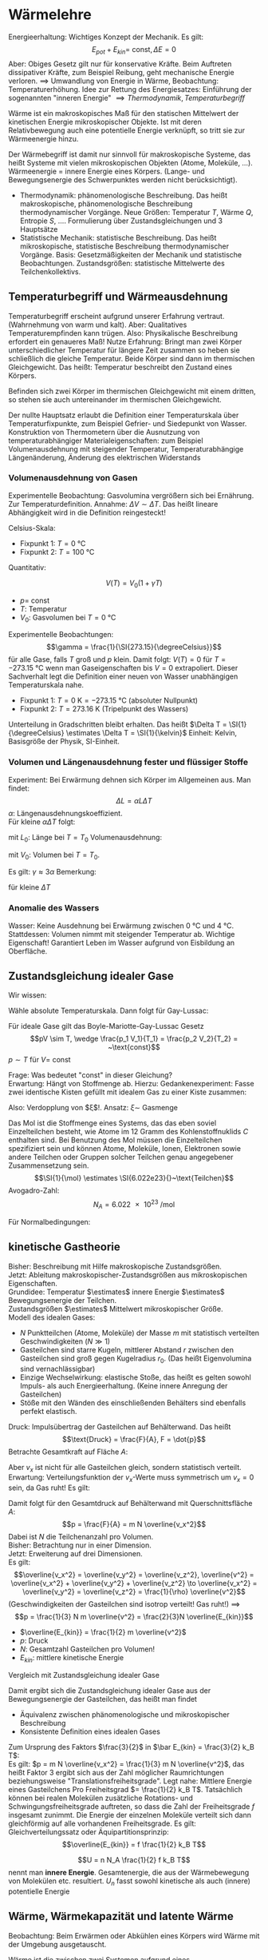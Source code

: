 * Wärmelehre
  Energieerhaltung: Wichtiges Konzept der Mechanik. Es gilt:
  \[E_{pot} + E_{kin} = ~\text{const}, \Delta E = 0\]
  Aber: Obiges Gesetz gilt nur für konservative Kräfte. Beim Auftreten dissipativer Kräfte,
  zum Beispiel Reibung, geht mechanische Energie verloren. $\implies$ Umwandlung von Energie
  in Wärme, Beobachtung: Temperaturerhöhung.
  Idee zur Rettung des Energiesatzes: Einführung der sogenannten "inneren Energie" $\implies Thermodynamik, Temperaturbegriff$

  #+ATTR_LATEX: :options [Wärme]
  #+begin_defn latex
  Wärme ist ein makroskopisches Maß für den statischen Mittelwert der kinetischen Energie
  mikroskopischer Objekte. Ist mit deren Relativbewegung auch eine potentielle Energie verknüpft, so tritt
  sie zur Wärmeenergie hinzu.
  #+end_defn
  Der Wärmebegriff ist damit nur sinnvoll für makroskopische Systeme, das heißt Systeme mit vielen
  mikroskopischen Objekten (Atome, Moleküle, $\ldots$). Wärmeenergie = innere Energie eines Körpers.
  (Lange- und Bewegungsenergie des Schwerpunktes werden nicht berücksichtigt).
  - Thermodynamik: phänomenologische Beschreibung. Das heißt makroskopische, phänomenologische Beschreibung
	thermodynamischer Vorgänge. Neue Größen: Temperatur $T$, Wärme $Q$, Entropie $S$, $\ldots$.
	Formulierung über Zustandsgleichungen und $3$ Hauptsätze
  - Statistische Mechanik: statistische Beschreibung. Das heißt mikroskopische, statistische Beschreibung
	thermodynamischer Vorgänge. Basis: Gesetzmäßigkeiten der Mechanik und statistische Beobachtungen.
	Zustandsgrößen: statistische Mittelwerte des Teilchenkollektivs.
** Temperaturbegriff und Wärmeausdehnung
   Temperaturbegriff erscheint aufgrund unserer Erfahrung vertraut. (Wahrnehmung von warm und kalt).
   Aber: Qualitatives Temperaturempfinden kann trügen. Also: Physikalische Beschreibung erfordert ein genaueres Maß!
   Nutze Erfahrung: Bringt man zwei Körper unterschiedlicher Temperatur für längere Zeit
   zusammen so heben sie schließlich die gleiche Temperatur. Beide Körper sind dann im thermischen Gleichgewicht.
   Das heißt: Temperatur beschreibt den Zustand eines Körpers.

   #+ATTR_LATEX: :options [Nullter Hauptsatz der Wärmelehre]
   #+begin_defn latex
   Befinden sich zwei Körper im thermischen Gleichgewicht mit einem dritten, so stehen sie
   auch untereinander im thermischen Gleichgewicht.
   #+end_defn
   Der nullte Hauptsatz erlaubt die Definition einer Temperaturskala über
   Temperaturfixpunkte, zum Beispiel Gefrier- und Siedepunkt von Wasser.
   Konstruktion von Thermometern über die Ausnutzung von temperaturabhängiger
   Materialeigenschaften: zum Beispiel Volumenausdehnung mit steigender Temperatur,
   Temperaturabhängige Längenänderung, Änderung des elektrischen Widerstands
*** Volumenausdehnung von Gasen
	Experimentelle Beobachtung: Gasvolumina vergrößern sich bei Ernährung.
	Zur Temperaturdefinition. Annahme: $\Delta V \sim \Delta T$.
	Das heißt lineare Abhängigkeit wird in die Definition reingesteckt!

	Celsius-Skala:
	- Fixpunkt 1: $T = \SI{0}{\degreeCelsius}$
	- Fixpunkt 2: $T = \SI{100}{\degreeCelsius}$

    Quantitativ:
	#+ATTR_LATEX: :options [Gesetz von Gay-Lussac]
	#+begin_defn latex
	\[V(T) = V_0(1 + \gamma T)\]
	- $p = ~\text{const}$
	- $T$: Temperatur
	- $V_0$: Gasvolumen bei $T = \SI{0}{\degreeCelsius}$
	#+end_defn
	Experimentelle Beobachtungen:
	\[\gamma = \frac{1}{\SI{273.15}{\degreeCelsius}}\]
	für alle Gase, falls $T$ groß und $p$ klein. Damit folgt:
	$V(T) = 0$ für $T = \SI{-273.15}{\degreeCelsius}$ wenn man Gaseigenschaften bis $V = 0$ extrapoliert.
	Dieser Sachverhalt legt die Definition einer neuen von Wasser unabhängigen Temperaturskala nahe.
	#+ATTR_LATEX: :options [Absolute Temperaturskala]
	#+begin_defn latex
	- Fixpunkt 1: $T = \SI{0}{\kelvin} = \SI{-273.15}{\degreeCelsius}$ \hfill(absoluter Nullpunkt)
	- Fixpunkt 2: $T = \SI{273.16}{\kelvin}$ \hfill(Tripelpunkt des Wassers)
	Unterteilung in Gradschritten bleibt erhalten. Das heißt $\Delta T = \SI{1}{\degreeCelsius} \estimates \Delta T = \SI{1}{\kelvin}$
	Einheit: Kelvin, Basisgröße der Physik, SI-Einheit.
	#+end_defn
*** Volumen und Längenausdehnung fester und flüssiger Stoffe
	Experiment: Bei Erwärmung dehnen sich Körper im Allgemeinen aus. Man findet:
	\[\Delta L = \alpha L \Delta T\]
	$\alpha$: Längenausdehnungskoeffizient. \\
	Für kleine $\alpha \Delta T$ folgt:
	\begin{align*}
	\frac{\d L}{L} &= \alpha \d T \\
	\ln L - \ln L_0 &= \alpha \Delta T \\
	L &= L_0 e^{\alpha \Delta T} \approx L_0(1 + \alpha \Delta T) \\
	\end{align*}
	mit $L_0$: Länge bei $T = T_0$
	Volumenausdehnung:
	\begin{align*}
	\Delta V &= \gamma V_0 \Delta T \\
	V &= V_0(1 + \gamma \Delta T)
	\end{align*}
	mit $V_0$: Volumen bei $T = T_0$.

	Es gilt: $\gamma \approx 3\alpha$
	Bemerkung:
	\begin{align*}
	V &= l_1 l_2 l_3 \\
	\dd{V}{T} &= l_1 l_2 \dd{l_3}{T} + l_1 l_3 \dd{l_2}{T} + l_2 l_3 \dd{l_1}{T} \\
	\gamma &= \frac{1}{V} \dd{V}{T} = \frac{1}{l_3} \dd{l_3}{T} + \frac{1}{l_2} \dd{l_2}{T} + \frac{1}{l_1} \dd{l_1}{T}
	\end{align*}
	für kleine $\Delta T$
*** Anomalie des Wassers
	Wasser: Keine Ausdehnung bei Erwärmung zwischen $\SI{0}{\degreeCelsius}$ und $\SI{4}{\degreeCelsius}$.
	Stattdessen: Volumen nimmt mit steigender Temperatur ab.
	Wichtige Eigenschaft! Garantiert Leben im Wasser aufgrund von Eisbildung an Oberfläche.
** Zustandsgleichung idealer Gase
   Wir wissen:
   \begin{align*}
   p V &=~\text{const} \tag{für $T = ~\text{const} (Boyle-Mariotte)$} \\
   V &= V_0(1 + \gamma T) \text{für $p = ~\text{const}$ (Guy-Lussac)}
   \end{align*}
   Wähle absolute Temperaturskala. Dann folgt für Gay-Lussac:
   \begin{align*}
   V &= V_0 \gamma T \\
   \intertext{$V_0 = V(\SI{273.15}{\kelvin}), \gamma = \frac{1}{\SI{273.15}{\kelvin}}$}
   \end{align*}
   \begin{align*}
   Also:
   \intertext{Boyle Mariotte}
   p V &= ~\text{const} \\
   \intertext{Gay-Lussac}
   V = V_0 \gamma T \\
   p V = p V(p, T) = p_0 V(p_0, T) = p_0 V(p_0, T_0)\gamma T = p_0 V_0 \gamma T \sim T \\
   \end{align*}
   #+ATTR_LATEX: :options [Boyle-Mariotte-Gay-Lussac]
   #+begin_thm latex
   Für ideale Gase gilt das Boyle-Mariotte-Gay-Lussac Gesetz
   \[pV \sim T, \wedge \frac{p_1 V_1}{T_1} = \frac{p_2 V_2}{T_2} = ~\text{const}\]
   $p\sim T$ für $V = ~\text{const}$
   #+end_thm
   Frage: Was bedeutet "const" in dieser Gleichung? \\
   Erwartung: Hängt von Stoffmenge ab. Hierzu:
   Gedankenexperiment:
   Fasse zwei identische Kisten gefüllt mit idealem Gas zu einer Kiste zusammen:
   \begin{align*}
   \intertext{1 Kiste}
   p_0 V_0 = \xi T_o \\
   \intertext{2 zusammengefasste Kisten}
   p_0 2 V_0 \sim T_0
   \end{align*}
   Also: Verdopplung von $\xi$!. Ansatz: $\xi \sim$ Gasmenge
   \begin{align*}
   \implies p V &= k_B N T \\
   k_B &= \SI{1.381e-23}{\joule\per\kelvin} \tag{Boltzmankonstante}
   \end{align*}
   #+ATTR_LATEX: :options [Mol]
   #+begin_defn latex
   Das Mol ist die Stoffmenge eines Systems, das das eben soviel Einzelteilchen besteht, wie Atome
   im $12$ Gramm des Kohlenstoffnuklids $C$ enthalten sind. Bei Benutzung des Mol müssen die
   Einzelteilchen spezifiziert sein und können Atome, Moleküle, Ionen, Elektronen sowie andere Teilchen
   oder Gruppen solcher Teilchen genau angegebener Zusammensetzung sein.
   \[\SI{1}{\mol} \estimates \SI{6.022e23}{}~\text{Teilchen}\]
   Avogadro-Zahl:
   \[N_A = \SI{6.022e23}{\per\mol}\]
   #+end_defn
   #+ATTR_LATEX: :options [Zustandsgleichung idealer Gase]
   #+begin_thm latex
   \begin{align*}
   p V &= n \underbrace{N_a k_B}_{R} T \\
   p V &= n R T \\
   \intertext{mit $R$ (universelle Gaskonstante):}
   R &= \SI{8.31451}{\joule\per\kelvin\mol}
   \end{align*}
   Für Normalbedingungen:
   \begin{align*}
   p_0 &= \SI{1013}{\meter\bar} \\
   T_0 &= \SI{273.15}{\kelvin} \\
   n &= 1 \\
   V_0 = \SI{22.4e-3}{\meter\cubed} = \SI{22.4}{\liter}
   \end{align*}
   #+end_thm
** kinetische Gastheorie
   Bisher: Beschreibung mit Hilfe makroskopische Zustandsgrößen. \\
   Jetzt: Ableitung makroskopischer-Zustandsgrößen aus mikroskopischen Eigenschaften. \\

   Grundidee:
   Temperatur $\estimates$ innere Energie $\estimates$ Bewegungsenergie der Teilchen. \\
   Zustandsgrößen $\estimates$ Mittelwert mikroskopischer Größe. \\

   Modell des idealen Gases:
   - $N$ Punktteilchen (Atome, Moleküle) der Masse $m$ mit statistisch verteilten Geschwindigkeiten $(N \gg 1)$
   - Gasteilchen sind starre Kugeln, mittlerer Abstand $r$ zwischen den Gasteilchen sind
	 groß gegen Kugelradius $r_0$. (Das heißt Eigenvolumina sind vernachlässigbar)
   - Einzige Wechselwirkung: elastische Stoße, das heißt es gelten sowohl Impuls-
	 als auch Energieerhaltung. (Keine innere Anregung der Gasteilchen)
   - Stöße mit den Wänden des einschließenden Behälters sind ebenfalls perfekt elastisch.
   Druck: Impulsübertrag der Gasteilchen auf Behälterwand. Das heißt
   \[\text{Druck} = \frac{F}{A}, F = \dot{p}\]
   Betrachte Gesamtkraft auf Fläche $A$:
   \begin{align*}
   F &= \dot{p} = \frac{\Delta p}{\Delta t} \\
   &= \frac{\text{Impulsübertrag}}{\text{Stoß}} \cdot \frac{\text{Stöße}}{\text{Zeit}} \\
   &= 2m v_x \cdot \frac{\text{Stöße}}{\text{Zeit}}
   \end{align*}
   Aber $v_x$ ist nicht für alle Gasteilchen gleich, sondern statistisch verteilt.
   Erwartung: Verteilungsfunktion der \(v_x\)-Werte muss symmetrisch um $v_x = 0$ sein, da Gas ruht!
   Es gilt:
   \begin{align*}
   N &= \int_{-\infty}^{\infty} n(v_x) \d v_x \\
   \bar v_x &= \frac{1}{N} \int_{-\infty}^{\infty}v_x n(v_x) \d v_x = 0 \\
   \overline(v_x^2) = \frac{1}{N} \int_{-\infty}^{\infty}v_x^2 n(v_x) \d v_x \neq 0 \\
   \intertext{Damit folgt für Gesamtkraft $F$}
   F &= \dot{p} = \dd{}{t} \sum_{i = 1}^{\tilde N}p_i = \dd{}{t} \int_{-\infty}^{\infty} 2m v_x \tilde N(v_x) \d v_x \\
   \intertext{$\tilde N(v_x)$: Anzahl Gasteilchen, die mit Geschwindigkeit $v_x$ im Zeitintervall $\d t$ auf Behälterwand treffen, Bedingung: $v_x > 0$}
   \intertext{Betrachte Gasvolumen mit Querschnittsfläche $A$:}
   \tilde N(v_x) = \Theta(v_x) n(v_x) v_x \d t A \tag{$\Theta$: Heavyside Funktion}  \\
   F &= \dd{}{t} \int_{-\infty}^{\infty} 2m v_x \tilde N(v_x) \d v_x \\
   &= \dd{}{t} \int_{0}^{\infty} 2m v_x n(v_x) v_x \d t A \d v_x \\
   &= \frac{1}{2} m A \int_{-\infty}^{\infty}2 v_x^2 n(v_x) \d v_x \\
   &= m AN \overline(v_x^2) ng \overline(v_x^2) \\
   &= \frac{1}{N} \int_{-\infty}^{\infty} v_x^2 n(v_x) \d v_x
   \end{align*}
   Damit folgt für den Gesamtdruck auf Behälterwand mit Querschnittsfläche $A$:
   \[p = \frac{F}{A} = m N \overline{v_x^2}\]
   Dabei ist $N$ die Teilchenanzahl pro Volumen. \\
   Bisher: Betrachtung nur in einer Dimension. \\
   Jetzt: Erweiterung auf drei Dimensionen. \\
   Es gilt:
   \[\overline{v_x^2} = \overline{v_y^2} = \overline{v_z^2}, \overline{v^2} = \overline{v_x^2} + \overline{v_y^2} + \overline{v_z^2} \to \overline{v_x^2} = \overline{v_y^2} = \overline{v_z^2} = \frac{1}{\rho} \overline{v^2}\]
   (Geschwindigkeiten der Gasteilchen sind isotrop verteilt! Gas ruht!) $\implies$
   \[p = \frac{1}{3} N m \overline{v^2} = \frac{2}{3}N \overline{E_{kin}}\]
   - $\overline{E_{kin}} = \frac{1}{2} m \overline{v^2}$
   - $p$: Druck
   - $N$: Gesamtzahl Gasteilchen pro Volumen!
   - $E_{kin}$: mittlere kinetische Energie
   Vergleich mit Zustandsgleichung idealer Gase
   \begin{align*}
   p V &= n R T = k_B n N_A T = k_B (N V) T \\
   p &= k_B NT \\
   \bar E_{kin} &= \frac{3}{2} k_B T
   \end{align*}
   Damit ergibt sich die Zustandsgleichung idealer Gase aus der Bewegungsenergie der Gasteilchen,
   das heißt man findet
   - Äquivalenz zwischen phänomenologische und mikroskopischer Beschreibung
   - Konsistente Definition eines idealen Gases
   Zum Ursprung des Faktors $\frac{3}{2}$ in $\bar E_{kin} = \frac{3}{2} k_B T$: \\
   Es gilt: $p = m N \overline{v_x^2} = \frac{1}{3} m N \overline{v^2}$, das heißt
   Faktor $3$ ergibt sich aus der Zahl möglicher Raumrichtungen beziehungsweise "Translationsfreiheitsgrade".
   Legt nahe: Mittlere Energie eines Gasteilchens Pro Freiheitsgrad $= \frac{1}{2} k_B T$.
   Tatsächlich können bei realen Molekülen zusätzliche Rotations- und Schwingungsfreiheitsgrade auftreten,
   so dass die Zahl der Freiheitsgrade $f$ insgesamt zunimmt. Die Energie der einzelnen Moleküle
   verteilt sich dann gleichförmig auf alle vorhandenen Freiheitsgrade. Es gilt:
   Gleichverteilungssatz oder Äquipartitionsprinzip:
   \[\overline{E_{kin}} = f \frac{1}{2} k_B T\]

   \[U = n N_A \frac{1}{2} f k_B T\]
   nennt man *innere Energie*. Gesamtenergie, die aus der Wärmebewegung von Molekülen etc.
   resultiert. $U_n$ fasst sowohl kinetische als auch (innere) potentielle Energie
** Wärme, Wärmekapazität und latente Wärme
   Beobachtung: Beim Erwärmen oder Abkühlen eines Körpers wird Wärme mit der Umgebung ausgetauscht.
   #+ATTR_LATEX: :options [Wärme]
   #+begin_defn latex
   Wärme ist die zwischen zwei Systemen aufgrund eines Temperaturunterschieds ausgetauschte Energie
   #+end_defn
   das heißt: Erwärmen findet durch Energieübertragung via Warenfluss statt.

   Thermisches Gleichgewicht: Warenfluss zwischen zwei Systemen beziehungsweise System und
   Umgebung in beide Richtung gleich oder Nullpunkt Temperatur gleich!

   Experiment: Temperaturausgleich System A und B.
   \[(T_A - T) m_A \sim (T - T_B) m_B\]
   das heißt größere Masse hat eine größten Einfluss!
   Proportionalität hängt von der Art der Materialien ab. Einführung zweier Materialkonstanten!
   \begin{align*}
   C_A (T_A - T)m_A &= C_B(T - T_B) m_B \\
   Q_A &= Q_B
   \end{align*}
   - $C_A, C_B$: materialspezifische Konstanten
   - $Q_A$: Von System A abgegebene Wärme
   - $Q_B$: Von System B aufgenommene Wärme
   #+ATTR_LATEX: :options [Wärmemenge]
   #+begin_defn latex
   \[Q = c m \Delta T\]
   $c$: spezifische Wärmekapazität
   #+end_defn

   Kalorie: $1$ Kalorie ist die Wärme, mit der man $\SI{1}{\gram}$ Wasser um $\SI{1}{\degreeCelsius}$ erwärmen kann.

   Begriffe:
   - $c =$ spezifische Wärmekapazität, spezifische Wärme
   - $C = cm =$ Wärmekapazität einer Masse $m$
   - $c_m = c_{mol} = c m_{mol} =$  molare Wärmekapazität, spezielle Molwärme
   \[Q = c_m n \Delta T\]

   Jetzt: Latente Wärme. Beobachtung: Temperatur eines Körpers ändert sich linear mit der
   zugeführten Wärmeenergie. Aber!
   Experiment: Poleischmelzen.
   1. Aufheizen $Q = cm \Delta T$ \checkmark
   2. Phasenübergang $Q = \lambda m$ \\
	  Zuführen von Wärme ohne Temperaturerhöhung. Quantitative Beobachtung: Wärmemenge $Q$ proportional
	  zur Masse $m$.

   Phasenübergänge:
   1. Energie wird zum Aufbrechen der Teilchenbindungen gebraucht $\implies$ Wärmezufuhr
	  - Schmelzen: fest $\to$ flüssig
	  - Verdampfen: flüssig $\to$ fest
	  - Sublimieren: fest $\to$ gasförmig
   2. Bindungsenergie wird frei $\to$ Wärmeabgabe
	  - Gefrieren / Erstarren: flüssig $\to$ fest
	  - Kondensieren: gasförmig $\to$ flüssig
	  - Kondensieren: gasförmig $\to$ fest

   Die Wärmeenergie, die ein Körper bei einem Phasenübergang aufnimmt beziehungsweise abgibt,
   ohne das damit eine Temperaturänderung einhergeht, nennt man *latente Wärme*, es gilt:
   \[Q = \lambda m\]
   mit $Q$: aufgenommene/abgegebene Wärme, $m$: Masse.
   Dabei ist $\lambda$ die (latente) Schmelzwärme oder (latente) Verdampfungswärme.

   \[U = n N_a \frac{1}{2} f k_B T = n \frac{1}{2}f R T, R = k_b N_a, Q = c_m \Delta T, Q = \lambda m\]
** Arbeit und Wärme
   Mechanische Arbeit $\xrightarrow{\text{Reibung}}$ Wärme
   \begin{align*}
   W &= F s \\
   &= m g(\pi d) n \\
   Q &= c_m \Delta T \\
   c_m &= \SI{65}{\calories\per\kelvin}
   \end{align*}
   \begin{align*}
   \Delta T &\approx \SI{3}{\kelvin} \to Q \sim \SI{200}{\calories} \\
   \SI{1}{\calories} &\approx \SI{4.3}{\joule} \to W \sim \SI{870}{\joule} \\
   \intertext{Genau:}
   \SI{1}{\calories} &\approx \SI{4.186}{\joule}
   \end{align*}
** erster Hauptsatz der Wärmelehre
   \begin{align*}
   \Delta U &= \Delta Q + \Delta W
   U &= n N_a \overline{E_{kin}} \\
   &= \frac{1}{2} n R T
   \end{align*}
   - $\Delta Q$: Wärmezufuhr
   - $\Delta W$: aus System geleitete Arbeit
   - $\Delta Q > 0$: Wärmezufuhr, $\Delta W > 0$, Arbeit wird *aus* System verrichtet
   - $\Delta Q < 0$: Wärmezufuhr, $\Delta W < 0$, Arbeit wird *von* System verrichtet
   Bei uns: Anders als in klassischer Mechanik
** Volumenarbeit und PV-Diagramme idealer Gase
   Thermodynamische Prozesse, Kreisprozesse: ideale Gase!
   Zustandsgrößen: $n, p, V, T$ ($Q$ ist *keine* Zustandsgröße)
   \[pV = n R T\]
   Verschieben des Kolbens:
   - Gegen Gasdruck nach *unten*: $\Delta W > 0$
   - Gegen Außendruck nach *oben*: $\Delta W y 0$
   \begin{align*}
   \d W &= F \d s = -p A\d l = -p \d V  \\
   \d W &< 0 ~\text{für}~ \d V > 0
   \d W &> 0 ~\text{für}~ \d V < 0
   \implies W &= -\int_{v_1}^{v_2}p \d V
   \end{align*}
   \(pV\)-Diagramm: \\
   $pV = n R T$
   - Isotherme Zustandsänderung: $T = ~\text{const}$
	 - $T = ~\text{const}$
	 - $p V = n R T \to p \sim \frac{1}{V}$
	 - $\Delta U_{12} = 0 = \Delta Q_{12} + \Delta W_{12}$
	 - $\d U = \d Q -p \d V = 0$
	 - $\int_{1}^{2} \d Q = \int_{1}^{2} p\d V \to \Delta Q_{12} = \int_{1}^{2} \frac{nRT}{V} \d V = nRT\ln(\frac{V_2}{V_1})$
	 - $\Delta W_{12} = -\Delta Q_{12} = -n RT \ln(\frac{V_2}{V_1})$
   - Isobare Zustandsänderung: $P = ~\text{const}$
	 - $\Delta W_{12} = -p (V_2 - V_1) = - n R(T_2 - T_1)$
	 - $\Delta Q_{12} = n c_p(T_2 - T_1)$
	 - $\Delta U_{12} = \Delta W_{12} + \Delta_{12} = n \underbrace{(c_p - R)}_{\frac{f}{2}R}(T_2 - T_1)$
   - Isochore Zustandsänderung $V = ~\text{const}$
	 - $\Delta W_{12} = 0$
	 - $\Delta Q_{12} = n c_v(T_2 t_1)$
	 - $\Delta U_{12} = \Delta Q_{12} = n c_v(T_2 - T_1)$
   - Adiabatische Zustandsänderung $Q = ~\text{const}, \Delta Q = 0$
	 - $\Delta Q_{12} = 0, \Delta U_{12} = \Delta W_{12}$
	   \begin{align*}
	   \d U &= \d W \\
	   \d U &= \frac{1}{2}f n R\d T = n c_v \d T
	   \d W &= -p\d V \\
	   \d U &= \d W \implies n c_v \d T = -p\d V = - \frac{n RT}{V} \d V \\
	   c_v \frac{\d T}{T} &= -R \frac{\d V}{V} \\
	   c_v \ln T &= - R \ln V + ~\text{const} \\
	   c_v \ln T + R\ln V &= ~\text{const} \\
	   \ln T^{c_v} + \ln V^R &= ~\text{const} \\
	   e^{ln T^{c_v} V^R} &= e^{\text{const}} \\
	   T^{c_v} V^R &= ~\text{const} \\
	   T^{c_v} V^{c_p c_v} &= ~\text{const} \\
	   TV^{\frac{c_p - c_v}{c_v}} &= ~\text{const} \\
	   \gamma - 1 &:= \frac{c_p - c_v}{c_v} \\
	   \gamma = \frac{f + 2}{f} \\
	   \intertext{Isotropenindex:}
	   TV^{\gamma -1} &= ~\text{const}
	   (pv)V^{\gamma -1} &= pV^{\gamma} = ~\text{const} \\
	   T^{\gamma} p^{1 -\gamma} &= ~\text{const} \\
	   \end{align*}
	   #+ATTR_LATEX: :options [Adiabatengleichungen:]
	   #+begin_defn latex
	   \begin{align*}
	   pV^{\gamma} &= ~\text{const}, p\sim V^{-\gamma} \\
	   TV^{\gamma - 1} &= ~\text{const}, T\sim V^{1 - \gamma} \\
	   T^{\gamma} p^{1 - \gamma} &= ~\text{const}, T^{\gamma} \sim p^{\gamma -1}
	   \end{align*}
	   #+end_defn
   Temperaturerhöhung ist bei konstantem Volumen effektiver als bei konstantem Druck
   - Isobar: $\Delta Q = \Delta h - \Delta w$
   - Isochor: $\Delta Q = \Delta u$
   \[C_v = \frac{f}{2}R, c_p = \frac{f + 2}{2}R = \underbrace{\frac{f}{2}R}_{c-V} + R\]

** Zusammenfassung: Spezielle Zustandsänderung idealer Gase
   Es gilt
   \[p V = n R T, \Delta U = \Delta Q + \Delta W\]
   mit $R = \SI{8.314}{\joule\per\kelvin\per\mol}$
   1. Isotherme Zustandsänderung $\Delta T = 0$
	  \begin{align*}
	  \Delta U &= 0, p \sim \frac{1}{V} \\
	  \Delta Q &= -\Delta W = n R T \ln{\frac{V_2}{V_2}}
      \end{align*}
   2. Isochore Zustandsänderung, $\Delta V = 0$
	  \begin{align*}
	  \Delta W &= 0 \\
	  \Delta U &= \Delta Q = n c_V \Delta T
      \end{align*}
   3. Isobare Zustandsänderung, $\Delta p = 0$
	  \begin{align*}
	  \Delta Q &= n c_p \Delta T \\
	  &= \Delta U - \Delta W \\
	  \Delta W &= -p \Delta V
	  \\
	  \Delta Q &= n c_v \Delta T = n \frac{f}{2} R \Delta T \\
	  \Delta Q &= n c_p \Delta T = n \frac{f + 2}{2} R \Delta T \\
	  \implies C_p &= c_v + R
      \end{align*}
   4. Adiabatische Zustandsänderung, $\Delta Q = 0$
	  ($Q$ keine Zustandsgröße!)
	  \begin{align*}
	  \Delta U &= \Delta W \\
	  p V^{\gamma} &= ~\text{const} \\
	  TV^{\gamma - 1} &= ~\text{const} \\
	  T^{\gamma} p^{1 - \gamma} &= ~\text{const}
      \end{align*}

   Verfügbare Freiheitsgrade?
   (Vorgriff auf Quantentheorie)
   \[C_v = \frac{f}{2}R, C_p = \frac{f + 2}{f}R\]
   - $f$: verfügbare Freiheitsgrade
   - $R$: universelle Gaskonstante
   Mittlere Energie pro Freiheitsgrad:
   \begin{align*}
   \bar E &= \frac{1}{2}k_B T \\
   U &= N \bar E = n N_A \frac{f}{2}k_B T = n \frac{f}{2} RT = nc_v T \\
   f = ?
   \end{align*}
   Klassische: \\
   Gleichverteilungssatz oder Äquipartitionsprinzip, Gleichmäßige Verteilung der Energie
   auf alle Freiheitsgrade. \\
   Quantenmechanik: \\
   Einfrieren von Freiheitsgraden, das heißt nicht alle möglichen Freiheitsgrade verfügbar.
   Hängt von Temperatur ab (klassisch nicht erklärbar)
** Zweiter Hauptsatz der Wärmelehre
   Erster Hauptsatz: Energieerhaltung, Energieflüsse. \\
   Zweiter Hauptsatz: Richtung thermodynamischer Prozesse. \\
   Erfahrung: Wärme fließt nur vom wärmeren zum kälteren Körper.
   Mechanische Arbeit kann vollständig in Wärme, nicht aber Wärme vollständig in
   mechanische Arbeit umgewandelt werden.

   #+ATTR_LATEX: :options [Zweiter Hauptsatz]
   #+begin_thm latex
   Wärme fließt von selbst nur vom wärmeren zum kälteren Körper, nie umgekehrt.
   #+end_thm

   Eine mehr quantitative Formulierung erfordert die Einführung und Betrachtung
   reversibler und irreversibler Prozesse.

   #+ATTR_LATEX: :options [Reversibler Prozess]
   #+begin_defn latex
   Langsam ablaufende Zustandsänderung, bei der jeder einzelne Schritt einer infinitesimalen
   Veränderung des Systems entspricht, das sich verändernde System befindet sich damit
   zu jedem Zeitpunkt im Gleichgewicht. Reversible Prozesse sind umkehrbar.
   #+end_defn

   #+ATTR_LATEX: :options [Irreversibler Prozess]
   #+begin_defn latex
   Zustandsänderung, bei der sich ein thermodynamisches System stark aus seiner
   Gleichgewichtslage entfernt. Währen des Vorgangs sind die (statistischen) Zustandsgrößen
   (e.g $p, T$) nicht definiert. Irreversible Prozesse sind nicht umkehrbar.
   #+end_defn

   Merke:
   - Reversibler Prozess - Nach Umkehrung keine (beobachtbare) Veränderung am System und an der Umgebung
   - Irreversibler Prozess - Nach Umkehrung ist das System verändert, ebenso wie auch die Umgebung

*** Kreisprozesse:
	Anfangszustand = Endzustand! $\implies$
	\[\Delta U = 0 \implies \Delta Q = -\Delta W, \Delta W = -\oint p\d V\]
	- Rechtsläufig: Wärme $\to$ Arbeit, System leistet Arbeit
	- Linksläufig: Arbeit $\to$ Wärme, Arbeit wir am System geleistet

    Interessant:
	- zugeführte / abgeführte mechanische Arbeit $\Delta W > 0 / \Delta W < 0$
	- zugeführte / abgeführte Wärme $\Delta Q > 0 / \Delta Q < 0$
	Prinzip Wärmekraftmaschine
	#+ATTR_LATEX: :options [Wirkungsgrad]
	#+begin_defn latex
	\[\eta = \frac{\abs{\Delta W}}{Q_w} = \frac{\text{geleistete Arbeit}}{\text{zugeführte Wärme}} = \frac{Q_W - \abs{Q_k}}{Q_W} = 1 - \frac{\abs{Q_K}}{Q_W}\]
	#+end_defn
	#+ATTR_LATEX: :options [Leistungszahl]
	#+begin_defn latex
	\begin{align*}
	\eps_{\text{Wärme}} &= \frac{\abs{Q_W}}{\Delta W} = \frac{1}{\eta} > 1 \tag{auch Wirkungsgrad einer Wärmepumpe} \\
	\eps_{\text{Kälte}} &= \frac{Q_K}{\Delta W} = \frac{1}{\eta} - L \tag{Auch Wirkungsgrad einer Kältemaschine}
	\end{align*}
	#+end_defn
	Es gilt: $\eta \leq 1$! \\
	Frage: $\eta = 1$ möglich? \\

	Optimale Maschine:
	- keine Wärmeverluste durch Reibung etc
	- langsam ablaufende Prozess, System immer im Gleichgewicht
    das heißt: Betrachtung reversibler Prozesse!
	Bemerkung: Optimale Maschine in der Realität offenbar nicht realisierbar, Idealisierung!
*** Carnot-Prozess
	Idealisierte Maschine zur Untersuchung der Grundlagen thermodynamischer Prozesse, Realisierung (auch näherungsweise) schwierig
	1. Isotherme Expansion $(a \to b), \Delta U = 0$ Wärmezufuhr $Q_1$
	2. Adiabatische Expansion $(b \to c), \Delta Q = 0, T_1 \to T_2$
	3. Isotherme Kompression $(c \to d), \Delta U = 0$ Wärmezufuhr $Q_2$
	4. Adiabatische Kompression $(d \to a), \Delta Q = 0, T_2 \to T_1$
    Wirkungsgrad:
	\[\eta_c = 1 - \frac{\abs{Q_2}}{Q_1}\]
	Bemerkung: Schritte 2 und 4 speichern Arbeit zwischen.

	Schritt 1: Isotherme:
	\begin{align*}
	Q_1 = \Delta Q_{ab} &= n RT_1 \ln \frac{V_b}{V_a} > 0 \tag*{da $V_b > V_a$} \\
	\Delta W_{ab} &= -\Delta Q_{ab}
	\end{align*}
	Schritt 3: Isotherme:
	\begin{align*}
	Q_2 = \Delta Q_{cd} &= n R T_2 \ln \frac{V_d}{C_c} < 0 \tag*{da $V_c > V_D$} \\
	\Delta W_{cd} &= -\Delta Q_{cd}
	\end{align*}
	Außerdem:
	Schritt 2: Adiabate:
	\[T_1 V_b^{\gamma -1} = T_2 V_c^{\gamma -1} \to \frac{V_b}{V_c} = (\frac{T_2}{T_1})^{\frac{1}{\gamma - 1}}\]
	Schritt 4: Adiabate:
	\[T_2 V_d^{\gamma -1} = T_1 V_a^{\gamma -1} \to \frac{V_a}{V_d} = (\frac{T_2}{T_1})^{\frac{1}{\gamma - 1}}\]
	Adiabate insgesamt:
	\[\frac{V_b}{V_a} = \frac{V_c}{V_d}\]
	Also:
	Wirkungsgrad einer Carnot-Maschine:
	\[\eta_c = 1 - \frac{T_2}{T_1} = \frac{T_1 - T_2}{T_1} < 1\]
	Wichtig: $T_1, T_2$ sind absolute Temperaturen in Kelvin!
	Maximaler Wirkungsgrad $\eta_c = 1$ kann nur für $T_2 = \SI{0}{\kelvin}$ erreicht werden,
	hieraus ergibt sich eine alternative thermodynamische Definition der absoluten
	Temperaturskala.
*** Ottomotor
	1. Adiabate: $\Delta Q = 0, \Delta W_{ab} = \Delta U_{ab}$
	2. Isochore: $\Delta W, Q_1 = \eta c_V(T_c - T_b) < 0$
	3. Adiabate: $\Delta Q = 0, \Delta W_{cd} = \Delta U_{cd}$
	4. $\Delta W = 0, Q_2 = n c_v(T_a, T_d) > 0$
	\begin{align*}
	\eta_0 &= \frac{\abs{\Delta W}}{Q_2}, \Delta W = \Delta U_{ab} + \Delta U_{cd} = n c_v(T_b - T_a) + nc_v(T_d - T_c) < 0 \\
	&= \frac{T_a + T_c - T_b - T_d}{T_a - T_d} = 1 - \frac{T_b - T_c}{T_a - T_d} = 1 - \frac{T_b}{T_a} \frac{1 - \frac{T_c}{T_b}}{1 - \frac{T_d}{T_a}} \\
	\intertext{Aus Adiabatengleichung erhält man $\frac{T_b}{T_a} = \frac{T_d}{T_a}$:}
	1- \frac{T_b}{T_a} < \eta_c
	\end{align*}
*** Stirling-Motor
	1. Isotherme
	2. Isophore
	3. Isotherme
	4. Isophore
	Ohne Regenerator:
	\[\eta_s = \frac{R\ln \frac{V_b}{V_a}(T_1 - T_2)}{R T_2 \ln \frac{V_b}{V_a} + c_v(T_1 - T_2)}\]
	Mit Regenerator:
	\[\eta_s = 1 - \frac{T_2}{T_1} = \eta_c\]
*** Zweiter Hauptsatz der Thermodynamik
	#+ATTR_LATEX: :options [2. Hauptsatz der Thermodynamik]
	#+begin_thm latex
    Es gibt keine periodisch arbeitende Maschine, die einen höheren Wirkungsgrad hat als der Carnot-Prozess.
	Diese Aussage ist äquivalent zum Claudius-Prinzip!
	#+end_thm
	Annahme: Es gibt Wundermaschine mit $\eta > 0$ \\
	$\implies$ Wärmereservoir: $\Delta Q_x, T_1 > T_2 \to$ Wundermaschine $\Delta W \to$ Kältereservoir: $\Delta Q_y, T_2 < T_1$
	\begin{align*}
	\Delta W &= \eta \Delta Q_x \\
	\Delta W &= \Delta Q_x - \Delta Q_y
	\end{align*}
	Wenn man eine Carnot-Maschine mit $\Delta W$ betreibt, also
	$\implies$ Wärmereservoir: $\Delta Q_1, T_1 > T_2 \leftarrow, \Delta W$ Carnot-Prozess $\leftarrow$ Kältereservoir: $\Delta Q_2, T_2 < T_1$ \\
	$\implies \Delta Q_x < \Delta Q_1$
	\begin{align*}
	\implies \Delta W &= \eta_c \Delta Q_1 \\
	\Delta W &= \Delta Q_1 - \Delta Q_2 \\
	\implies \Delta Q_y &< \Delta Q_2
	\end{align*}
	$\implies$ Wärme von Kalt nach Warm ohne Arbeit $\lightning$
** Entropie
   Zentraler Begriff der Thermodynamik!
   - Kriterium für Reversibel und Irreversibel
   - Erlaubt mathematische Formulierung des 2. Hauptsatzes
   - Ordnungs- beziehungsweise Wahrscheinlichkeitsmaß
   Betrachte Carnot-Prozess:
   \begin{align*}
   \eta &= 1 - \frac{T_2}{T_1} = 1 - \frac{\abs{\Delta Q_2}}{\Delta Q_1} \\
   - \frac{\Delta Q_2}{T_2} = \frac{\Delta Q_1}{T_1} \\
   \frac{\Delta Q_1}{T_1} + \frac{\Delta Q_2}{T_2} = 0
   \end{align*}
   $\frac{\Delta Q}{T} =$ reduzierte Wärmemenge.
   #+ATTR_LATEX: :options [reversible Kreisprozesse]
   #+begin_defn latex
   \[\sum \frac{\Delta Q_{ij,rev}}{T_i} = 0\]
   beziehungsweise
   \[\oint \frac{\d Q_{rev}}{T} = 0\]
   Allgemeiner Kreisprozess:
   \[\oint \frac{\d Q_{rev}}{T} = 0\]
   #+end_defn
   #+ATTR_LATEX: :options [irreversibler Kreisprozess]
   #+begin_defn latex
   \[\sum \frac{\Delta Q_{i,rev}}{T_i} < 0\]
   beziehungsweise
   \[\oint \frac{\d Q_{rev}}{T} < 0\]
   \[\oint \frac{\d Q_{rev}}{T} = \oint \frac{\d Q_{rev}}{T} + \int \frac{\d Q_{extern}}{T} < 0\]
   #+end_defn
   Weg $A, B$, Anfang: $1$, Ende $2$: Wegunabhängigkeit $\implies$:
   \[\int_{1,A}^{2} \frac{\d Q}{T} = \int_{1,B}^{2} \frac{\d Q}{T}\]

   #+ATTR_LATEX: :options [Entropie und Entropieänderung]
   #+begin_defn latex
   \[\d S = \frac{\d Q_{rev}}{T}, \Delta S = \int_{1}^{2} \frac{\d Q_{rev}}{T}\]
   \[S(2) = S(1) + \int_{1}^{2} \frac{\d Q_{rev}}{T}\]
   $S$: Entropie, $\Delta S, \d s$: Entropieänderungen, $[S] = \si{\joule\per\kelvin}$
   per Definition:
   \[\Delta S = \oint \frac{\d Q_{rev}}{T} = 0\]
   $\implies$ Bei einem reversiblen Kreisprozess bleibt die Entropie konstant
   #+end_defn
   #+begin_ex latex
   #+ATTR_LATEX: :options [Reibung]
   Arbeit $\to$ Wärme
   \[\Delta S = \frac{\Delta W}{T} = \frac{\Delta Q}{T} > 0\]
   #+end_ex
   #+ATTR_LATEX: :options [Wärmeleitung]
   #+begin_ex latex
   Zwei gleich große Wasserbehälter: $T_1, T_2, T_1 > T_2$ werden vermischt $\implies T_3,  T_2 < T_3 < T_1$
   \begin{align*}
   \Delta Q_1 &= c_m (T_3 - T_1) < 0 \\
   \Delta Q_2 &= c_m (T_3 - T_2) > 0 \\
   \Delta Q_1 &= -\Delta Q_2 \implies T_2 = \frac{T_1 + T_2}{2} \\
   \Delta S_1 &= \int_{T_1}^{T_3}\frac{\d Q}{T} = cm \int_{T_1}^{T_3} \frac{\d T}{T} = c_m \ln \frac{T_3}{T_1} \\
   \Delta S_2 &= \int_{T_2}^{T_3}\frac{\d Q}{T} = cm \int_{T_2}^{T_3} \frac{\d T}{T} = c_m \ln \frac{T_3}{T_2} \\
   \intertext{mit $\Delta s_1 < 0$ und $\Delta s_1 > 0$, da $T_3 < T_1$ und $T_2 < T_3$}
   \Delta S &= \Delta S_1 + \Delta S_2 = c_m \ln \frac{T_3^2}{T_1 T_2} = c_M \ln \frac{(T_1 + T_2)^2}{4T_1 T_2} > 0 \tag{wegen $(T_1 + T_2)^2 > 4T_1 T_2$}
   \end{align*}
   das heißt: Beim Temperaturausgleich zweier Systeme nimmt die Entropie des Gesamtsystems zu.
   #+end_ex

   #+ATTR_LATEX: :options [Zweiter Hauptsatz der Wärmelehre]
   #+begin_thm latex
   Allgemein gilt: \\
   In allen abgeschlossenen Systemen nimmt die Entropie im Laufe der Zeit zu $\ldots$. Kurz: $\Delta s \geq 0$
   (Merke: Entropie des Universums nimmt immer zu. $\implies$ Zeitrichtung, dagegen: $E = ~\text{const}$)
   #+end_thm

   Das heißt: Ein natürlich, das heißt von selbst ablaufender Prozess zwischen zwei Gleichgewichtszuständen wird nur in die Richtung ablaufen, in der die Entropie des (abgeschlossenen) Gesamtsystems zunimmt.
   Aussagen ebenfalls äquivalent zum Claudius-Prinzip, da $\Delta s < 0 \iff$ Existenz einer perfekten Kältemaschine (das heißt $\Delta W = 0$)

   Frage: Was treibt die Zunahme der Entropie an? \\
   Antwort ergibt such über statistische Interpretation der Entropie:
   - Streben nach Unordnung
   - Streben in Richtung maximaler Wahrscheinlichkeit
   Hierzu: Betrachte freie, Isotherme Expansion eines idealen Gases $\ldots$
   - Zeitpunkt $t = 0$: Gas in Volumen $V_1$
   - Zeitpunkt $t > 0$: Gas in Volumen $V_1 + V_2$
   Irreversibler Prozess! \\
   Wahrscheinlichkeit nach Ventilöffnung alle Gasteilchen im Volumen V_1 zu finden ist quasi Null.
   Sei $p(V) =$ Wahrscheinlichkeit *ein* Gasteilchen im Volumen $V$ anzutreffen.
   - $V = V_1 + V_2"$
   - $t = 0: p(V_1) = 1, p(V_2) = 0$
   - $t > 0: p(V_1) = \frac{V_1}{V}, p(V_2) = \frac{V_2}{V}$
   Jetzt: $W(V) =$ Wahrscheinlichkeit *alle* Gasteilchen im Volumen $V$ anzutreffen $\implies$
   \[W(V_1) = (p(V_1))^N\]
   wobei $N =$ Anzahl Gasteilchen, $N = n \frac{R}{k_B}$ sehr groß, $N\sim \mathcal{O}(10^24)$
   - Vorher $(t = 0): W(V_1) = 1$
   - Nachher $(t > 0): W(V_1) = (\frac{V_1}{V})^N \approx 0$, da $\frac{V_1}{V} < 1$ und $N$ extrem groß.
   Logarithmieren:
   - Vorher $\implies \ln W_{vor} = 0$
   - Nachher $\implies \ln W_{nach} = \ln (\frac{V_1}{V})^N = N\ln(\frac{V_1}{V{V}})$
   Es folgt:
   <<vergleich>>
   \[\ln W_{nach} = \frac{1}{k_B} n R \ln (\frac{V_1}{V_1 + V_2}) \implies k_B \ln W_{nach} = - nR \ln(\frac{V_1 + V_2}{V_1})\]

   Jetzt: Entropieänderung für $A$? \\
   Problem: Entropieänderung $\Delta S$ kann für $A$ nicht über $\int \frac{\d Q}{T}$ bestimmt werden, da der Prozess nicht reversibel ist und
   während der Zustandsänderung kein thermodynamisches Gleichgewicht herrscht. \\
   Aber: Anfangs- und Endzustand von $A$ und $B$ sind gleich, das heißt
   Entropieänderung für beide ebenfalls gleich! \\
   #+begin_remark latex
   Bezieht sich nur auf betrachtete Systeme, nicht auf System + Umgebung!
   Denn, im Fall $A$ nimmt Gesamtentropie zu (Umgebung bleibt unverändert),
   während im Fall $B$ die Gesamtentropie aufgrund der Wärmeentnahme aus Umgebung konstant bleibt
   #+end_remark

   Also: Bestimme Entropieänderung über reversiblen Prozess $B$
   \[\Delta S = \int_{V_1}^{V} \frac{\d Q_{rev}}{T} = \frac{1}{T} \int_{V_1}^{V}\d Q_{rev} = \frac{1}{T} \int_{V_1}^{V} p\d V = n R \int_{V_1}^{V} \frac{\d V}{V} = v R \ln \frac{V}{V_1} = n R \ln(\frac{V_1 + V_2}{V_1})\]
   Vergleicht mit [[vergleich]] ergibt:
   \[\Delta S = -k_B \ln W_{nach} > 0\]
   da $W_{nach} < 1$, beziehungsweise
   \[\Delta S = k_B \ln \frac{1}{W_{nach}}, W_{vor} = 1 \implies \Delta S = k_B \ln \frac{W_{vor}}{W_{nach}} = k_B \ln \frac{1}{W_{nach}} - k_B \ln \frac{1}{W_{vor}}\]
   Im Allgemeinen ist die Wahrscheinlichkeit $w$ eines Zustands umgekehrt proportional zur Zahl der Realisierungsmöglichkeiten $\Omega$, die für einen bestehenden thermodynamischen Zustand
   verfügbar sind, das heißt
   \[\frac{1}{W} \sim \Omega\]
   Damit
   \[S = k_B \ln \Omega = k_B \ln \frac{1}{W} + ~\text{const}\]
   Die Entropie ist proportional zum Logarithmus der Zahl der Realisierungsmöglichkeiten eines thermodynamischen Zustands. $\implies$
   \[\Delta S = k_B \ln \frac{\Omega_{nach}}{\Omega_{vor}} = k_B \ln \frac{W_{vor}}{W_{nach}}\]
   Es folgt: \[\Delta S > 0\], da $W_{nach} < W_{vor}$ (siehe obiges Beispiel)
** Thermodynamische Temperaturskala
   (und 3. Hauptsatz der Wärmelehre)
*** Temperaturskala (via Carnot-Wirkungsgrad)
	Es gilt:
	\[1 - \eta = \frac{\abs{\Delta Q_2}}{\Delta Q_1} = \frac{T_2}{T_1}\]
	mit $T_2 < T_1$. Wähle Fixpunkt $T_1 = \SI{273.16}{\kelvin}$ (Tripelpunkt des Wassers) $\implies$
	\[T_2 = \SI{273.16}{\kelvin} (1 - \eta), \eta = 1 \implies T_2 = \SI{0}{\kelvin}\]
    #+ATTR_LATEX: :options [Thermodynamische Temperaturskala]
    #+begin_defn latex
	Ein Kelvin ist der $273.16$ ste Teil der thermodynamischen Temperatur des Tripelpunkt des Wassers
    #+end_defn
*** Dritter Hauptsatz
	Betrachte Kältemaschine:
	\[\eps_{kälte} = \frac{1}{\eta} - 1 = \frac{\Delta Q_K}{\Delta W} = \frac{T_K}{T_W - T_K}\]
	mit $T_W > T_K$. Arbeitsaufwand um $T_K = 0$ zu erreichen:
	\[\Delta W = \Delta Q_K \frac{T_N - T_K}{T_K} \xrightarrow{T_K \to 0} \infty\]
	$\implies$
    #+ATTR_LATEX: :options [Dritter Hauptsatz der Wärmelehre]
    #+begin_thm latex
	Es ist prinzipiell unmöglich den absoluten Temperaturnullpunkt $T = \SI{0}{\kelvin}$ zu erreichen.

	Formulierung durch W.Nernst:
	Für reine Stoffe gilt:
	\[S(T = \SI{0}{\kelvin}) = 0\]
    #+end_thm
** Zusammenfassung thermodynamische Gesetze
   - Erster Hauptsatz: $\Delta U = \Delta Q + \Delta W$ (Energieerhaltung). Es gibt kein Perpetuum Mobile erster Art.
   - Zweiter Hauptsatz: Es gibt keine perfekte Kühlmaschine. Maximaler Wirkungsgrad $\eta_c = 1 - \frac{T_2}{T_1}$.
	 Es gibt kein Perpetuum Mobile zweiter Art. Die Entropie des Universums nimmt immer zu.
   - Dritter Hauptsatz: Der absolute Temperaturnullpunkt ist unerreichbar
** Thermodynamik realer Gase und Flüssigkeiten.
   Bisher: ideales Gas, das heißt
   - kein Eigenvolumen der Gasteilchen
   - keine Wechselwirkung zwischen Gasteilchen
   - $pV = nRT$
   Ein ideales Gas bleibt immer gasförmig! \\
   Aber: In der Realität Beobachtung von Phasenübergängen
*** Ausdehnung
	Kovolumen:
	\[V_K = \frac{4}{3}\pi (2r)^3 = 8V_a\]
	mit $V_a =$ Volumen der Gasteilchen. $\implies$ Gesamtes Kovolumen:
	\[V_N = \frac{1}{2}N (8V_a) = 4N V_a = 4(n N_a) V_a = n b\]
	mit:
	- $b = 4 N_A V_a$
	- $V_a = \frac{4}{3}\pi r^3$
    Das Kovolumen muss vom verfügbaren Volumen für Gasteilchen abgezogen werden. Verlust an freiem
    Volumen erhöht Zahl der Wandanstöße $\implies$ Druckerhöhung
*** Wechselwirkung
	Beschreibung der Wechselwirkung zwischen Gasteilchen durch Leenard-Jones-Potential $\implies$
	Langreichweitige Anziehungskraft.
	\begin{align*}
	U &\sim \rho n \sim \frac{n}{V}n \\
	\dd{U}{V} &= \frac{a n^2}{V^2} = -P_{innen} \\
	\end{align*}
	#+ATTR_LATEX: :options [Van-der-Waals Gleichung]
	#+begin_thm latex
	\[(p + \frac{an^2}{V^2})(V - nb) = nRT\]
	$\implies$
	\[p(V) = \frac{nRT}{V - nb} - \frac{an^2}{V^2}\]
	#+end_thm
